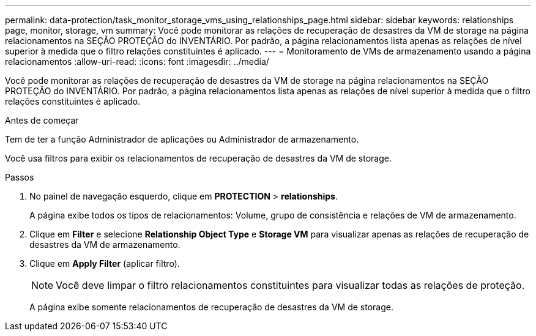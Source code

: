 ---
permalink: data-protection/task_monitor_storage_vms_using_relationships_page.html 
sidebar: sidebar 
keywords: relationships page, monitor, storage, vm 
summary: Você pode monitorar as relações de recuperação de desastres da VM de storage na página relacionamentos na SEÇÃO PROTEÇÃO do INVENTÁRIO. Por padrão, a página relacionamentos lista apenas as relações de nível superior à medida que o filtro relações constituintes é aplicado. 
---
= Monitoramento de VMs de armazenamento usando a página relacionamentos
:allow-uri-read: 
:icons: font
:imagesdir: ../media/


[role="lead"]
Você pode monitorar as relações de recuperação de desastres da VM de storage na página relacionamentos na SEÇÃO PROTEÇÃO do INVENTÁRIO. Por padrão, a página relacionamentos lista apenas as relações de nível superior à medida que o filtro relações constituintes é aplicado.

.Antes de começar
Tem de ter a função Administrador de aplicações ou Administrador de armazenamento.

Você usa filtros para exibir os relacionamentos de recuperação de desastres da VM de storage.

.Passos
. No painel de navegação esquerdo, clique em *PROTECTION* > *relationships*.
+
A página exibe todos os tipos de relacionamentos: Volume, grupo de consistência e relações de VM de armazenamento.

. Clique em *Filter* e selecione *Relationship Object Type* e *Storage VM* para visualizar apenas as relações de recuperação de desastres da VM de armazenamento.
. Clique em *Apply Filter* (aplicar filtro).
+
[NOTE]
====
Você deve limpar o filtro relacionamentos constituintes para visualizar todas as relações de proteção.

====
+
A página exibe somente relacionamentos de recuperação de desastres da VM de storage.


